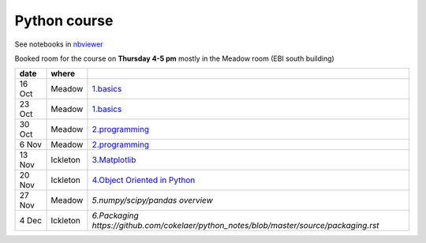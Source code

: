 Python course
===============

See notebooks in `nbviewer <http://nbviewer.ipython.org/github/pynxton/course/tree/master/>`_

Booked room for the course on **Thursday 4-5 pm** mostly in the Meadow room (EBI south building)


========== ============ ====================================================================================
 date         where         
========== ============ ====================================================================================
 16 Oct     Meadow        `1.basics <http://nbviewer.ipython.org/github/pynxton/course/tree/master/>`_
 23 Oct     Meadow        `1.basics <http://nbviewer.ipython.org/github/pynxton/course/tree/master/>`_
 30 Oct     Meadow        `2.programming <http://nbviewer.ipython.org/github/pynxton/course/tree/master/>`_
 6  Nov     Meadow        `2.programming <http://nbviewer.ipython.org/github/pynxton/course/tree/master/>`_  
 13 Nov     Ickleton      `3.Matplotlib <http://nbviewer.ipython.org/github/pynxton/course/blob/master/3.%20Matplotlib.ipynb>`_
 20 Nov     Ickleton      `4.Object Oriented in Python <http://nbviewer.ipython.org/github/pynxton/course/blob/master/4.%20Class%20and%20objects.ipynb>`_
 27 Nov     Meadow        `5.numpy/scipy/pandas overview`
 4 Dec      Ickleton      `6.Packaging https://github.com/cokelaer/python_notes/blob/master/source/packaging.rst`
========== ============ ====================================================================================

